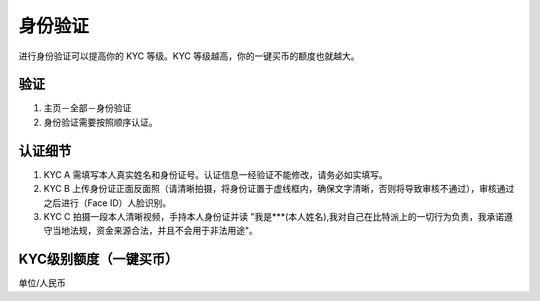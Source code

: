 身份验证
=========

进行身份验证可以提高你的 KYC 等级。KYC 等级越高，你的一键买币的额度也就越大。

验证
^^^^^^^^^^^^^^^^^^

1. 主页－全部－身份验证
2. 身份验证需要按照顺序认证。

认证细节
^^^^^^^^^^^^^^^^^^^^^

1. KYC A 需填写本人真实姓名和身份证号。认证信息一经验证不能修改，请务必如实填写。
2. KYC B 上传身份证正面反面照（请清晰拍摄，将身份证置于虚线框内，确保文字清晰，否则将导致审核不通过），审核通过之后进行（Face ID）人脸识别。
3. KYC C 拍摄一段本人清晰视频，手持本人身份证并读 "我是***(本人姓名),我对自己在比特派上的一切行为负责，我承诺遵守当地法规，资金来源合法，并且不会用于非法用途"。


KYC级别额度（一键买币）
^^^^^^^^^^^^^^^^^^^^^^^^^^^^^^^^^^

单位/人民币

======== ========== ========== ===========
KYC级别   单笔       单日        总量
======== ========== ========== ===========
KYC A    5000       20000      50000
KYC B    10000      40000      100000
KYC C    5000000    20000000   1000000000
======== ========   ========== ===========